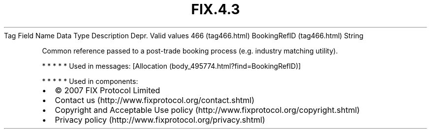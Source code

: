 .TH FIX.4.3 "" "" "Tag #466"
Tag
Field Name
Data Type
Description
Depr.
Valid values
466 (tag466.html)
BookingRefID (tag466.html)
String
.PP
Common reference passed to a post-trade booking process (e.g.
industry matching utility).
.PP
   *   *   *   *   *
Used in messages:
[Allocation (body_495774.html?find=BookingRefID)]
.PP
   *   *   *   *   *
Used in components:

.PD 0
.P
.PD

.PP
.PP
.IP \[bu] 2
© 2007 FIX Protocol Limited
.IP \[bu] 2
Contact us (http://www.fixprotocol.org/contact.shtml)
.IP \[bu] 2
Copyright and Acceptable Use policy (http://www.fixprotocol.org/copyright.shtml)
.IP \[bu] 2
Privacy policy (http://www.fixprotocol.org/privacy.shtml)
